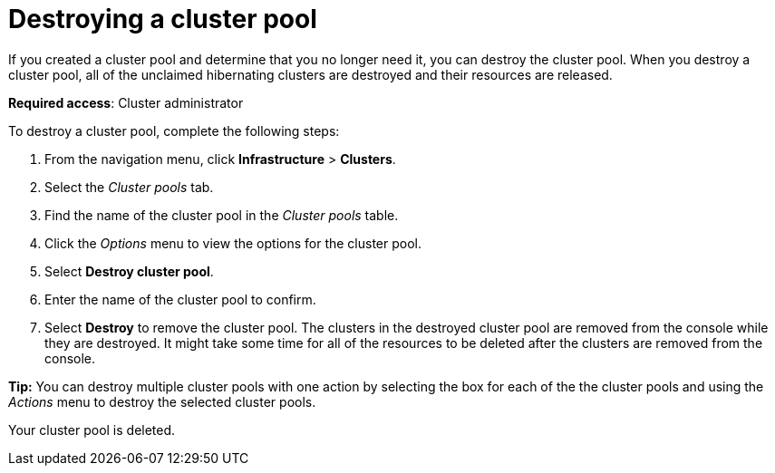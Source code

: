 [#destroying-a-cluster-pool]
= Destroying a cluster pool

If you created a cluster pool and determine that you no longer need it, you can destroy the cluster pool. When you destroy a cluster pool, all of the unclaimed hibernating clusters are destroyed and their resources are released.

*Required access*: Cluster administrator

To destroy a cluster pool, complete the following steps: 

. From the navigation menu, click *Infrastructure* > *Clusters*.

. Select the _Cluster pools_ tab.

. Find the name of the cluster pool in the _Cluster pools_ table.

. Click the _Options_ menu to view the options for the cluster pool.

. Select *Destroy cluster pool*.

. Enter the name of the cluster pool to confirm.

. Select *Destroy* to remove the cluster pool. The clusters in the destroyed cluster pool are removed from the console while they are destroyed. It might take some time for all of the resources to be deleted after the clusters are removed from the console.

*Tip:* You can destroy multiple cluster pools with one action by selecting the box for each of the the cluster pools and using the _Actions_ menu to destroy the selected cluster pools.

Your cluster pool is deleted.
